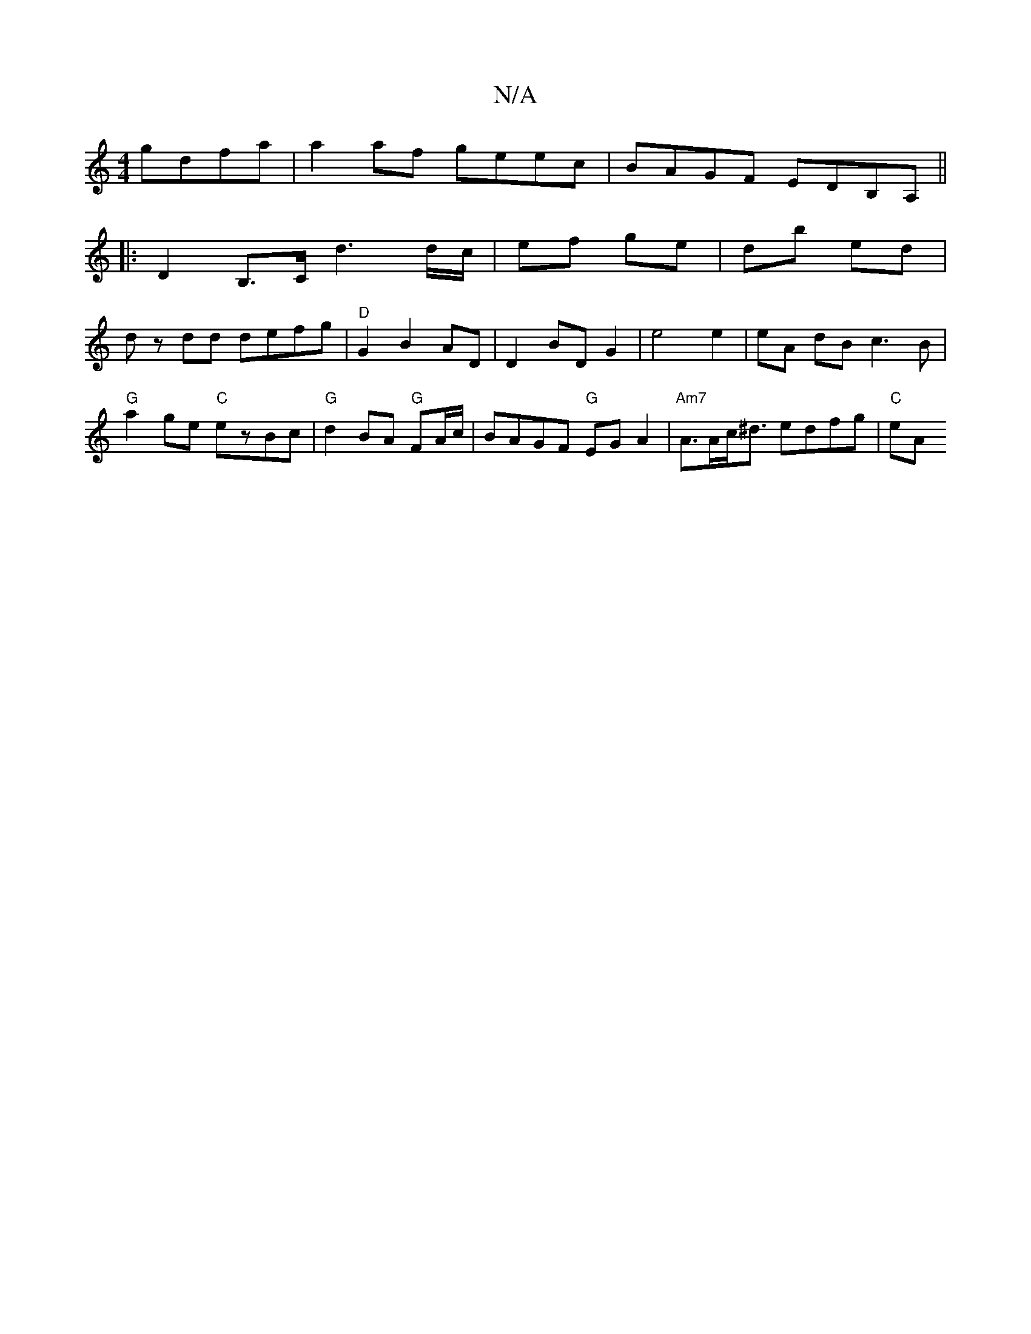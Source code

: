 X:1
T:N/A
M:4/4
R:N/A
K:Cmajor
gdfa | a2af geec | BAGF EDB,A,||
|: D2 B,>C d3 d/c/|ef ge|db ed|
dz dd defg|"D"G2 B2 AD | D2 BD G2 | e4 e2 | eA dB c3 B |
"G" a2ge "C"ezBc|"G"d2 BA "G"FA/c/ | BAGF "G"EG A2 | "Am7"A>Ac<^d edfg |"C" eA